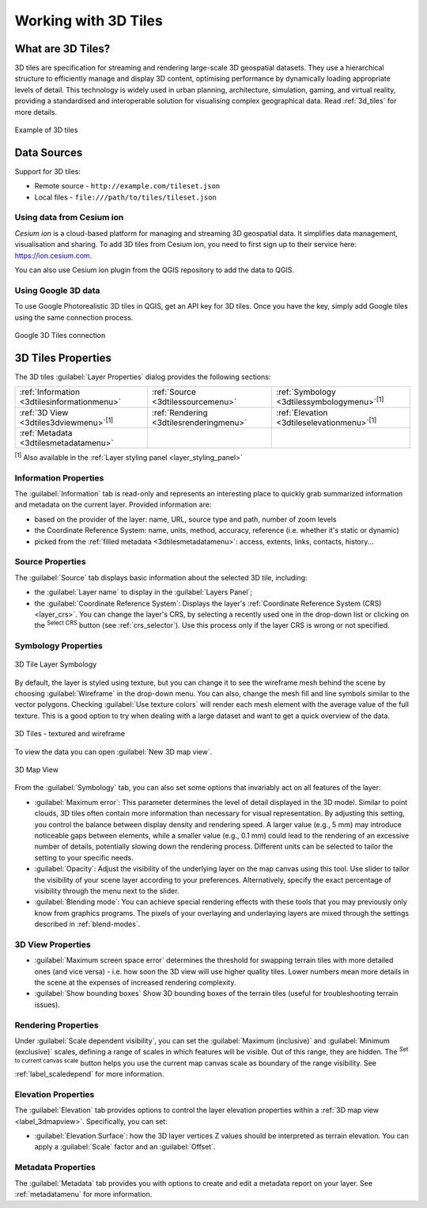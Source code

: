 .. index:: 3D Tiles, 3d tiles properties
.. _`label_3d_tiles`:

*************************
Working with 3D Tiles
*************************

.. only:: html

   .. contents::
      :local:

What are 3D Tiles?
======================

3D tiles are specification for streaming and rendering large-scale 3D
geospatial datasets. They use a hierarchical structure to efficiently manage 
and display 3D content, optimising performance by dynamically loading
appropriate levels of detail. This technology is widely used in urban 
planning, architecture, simulation, gaming, and virtual reality, providing
a standardised and interoperable solution for visualising complex geographical
data. Read :ref:`3d_tiles` for more details.


.. _figure_3d_tiles_example:

.. figure:: img/3d_tiles.png
   :align: center

   Example of 3D tiles


Data Sources
============

Support for 3D tiles:

* Remote source - ``http://example.com/tileset.json``
* Local files - ``file:///path/to/tiles/tileset.json``


Using data from Cesium ion 
--------------------------

*Cesium ion* is a cloud-based platform for managing and streaming 3D geospatial
data. It simplifies data management, visualisation and sharing. To add 3D tiles
from Cesium ion, you need to first sign up to their service 
here: https://ion.cesium.com.

You can also use Cesium ion plugin from the QGIS repository 
to add the data to QGIS.

Using Google 3D data
--------------------

To use Google Photorealistic 3D tiles in QGIS, get an API key for 3D tiles. 
Once you have the key, simply add Google tiles using the same 
connection process.

.. _figure_google_3d_tiles:

.. figure:: img/google_3d_tiles.png
   :align: center

   Google 3D Tiles connection 

.. _3dtiles_properties:

3D Tiles Properties
===================

The 3D tiles :guilabel:`Layer Properties` dialog provides the following sections:

.. list-table::

   * - |metadata| :ref:`Information <3dtilesinformationmenu>`
     - |system| :ref:`Source <3dtilessourcemenu>`
     - |symbology| :ref:`Symbology <3dtilessymbologymenu>`:sup:`[1]`
   * - |3d| :ref:`3D View <3dtiles3dviewmenu>`:sup:`[1]`
     - |rendering| :ref:`Rendering <3dtilesrenderingmenu>`
     - |elevationscale| :ref:`Elevation <3dtileselevationmenu>`:sup:`[1]`
   * - |editMetadata| :ref:`Metadata <3dtilesmetadatamenu>`
     -
     -


:sup:`[1]` Also available in the :ref:`Layer styling panel <layer_styling_panel>`


.. _3dtilesinformationmenu:

Information Properties
----------------------

The :guilabel:`Information` tab is read-only and represents an interesting
place to quickly grab summarized information and metadata on the current layer.
Provided information are:

* based on the provider of the layer: name, URL, source type and path, number
  of zoom levels
* the Coordinate Reference System: name, units, method, accuracy, reference
  (i.e. whether it's static or dynamic)
* picked from the :ref:`filled metadata <3dtilesmetadatamenu>`: access,
  extents, links, contacts, history...

.. _3dtilessourcemenu:

Source Properties
-----------------

The |system| :guilabel:`Source` tab displays basic information about
the selected 3D tile, including:

* the :guilabel:`Layer name` to display in the :guilabel:`Layers Panel`;
* the :guilabel:`Coordinate Reference System`:
  Displays the layer's
  :ref:`Coordinate Reference System (CRS) <layer_crs>`.
  You can change the layer's CRS, by selecting a recently used one in
  the drop-down list or clicking on the |setProjection|
  :sup:`Select CRS` button (see :ref:`crs_selector`).
  Use this process only if the layer CRS is wrong or not specified.

.. _3dtilessymbologymenu:

Symbology Properties
--------------------

.. _figure_3d_tiles_symbology:

.. figure:: img/3d_tiles_symbology.png
   :align: center

   3D Tile Layer Symbology

By default, the layer is styled using texture, but you can change it 
to see the wireframe mesh behind the scene by choosing :guilabel:`Wireframe` 
in the drop-down menu. You can also, change the mesh fill and line symbols 
similar to the vector polygons. 
Checking |checkbox| :guilabel:`Use texture colors` will render each mesh element 
with the average value of the full texture. 
This is a good option to try when dealing with a large dataset and
want to get a quick overview of the data.

.. _figure_3d_tiles_textured_and_wireframe:

.. figure:: img/3d_tiles_textured_and_wireframe.png
   :align: center

   3D Tiles - textured and wireframe 

To view the data you can open |new3DMap| :guilabel:`New 3D map view`.

.. _figure_3d_tiles_map_view:

.. figure:: img/3d_tiles_map_view.png
   :align: center

   3D Map View  

From the :guilabel:`Symbology` tab, you can also set some options that 
invariably act on all features of the layer:

* :guilabel:`Maximum error`: This parameter determines the level of detail 
  displayed in the 3D model. Similar to point clouds, 3D tiles 
  often contain more information than necessary for visual representation.
  By adjusting this setting, you control the balance between display density 
  and rendering speed. A larger value (e.g., 5 mm) may introduce noticeable
  gaps between elements, while a smaller value (e.g., 0.1 mm) could lead to
  the rendering of an excessive number of details, potentially slowing down
  the rendering process. Different units can be selected to tailor the setting
  to your specific needs.
* :guilabel:`Opacity`: Adjust the visibility of the underlying layer on the 
  map canvas using this tool. Use slider to tailor the visibility 
  of your scene layer according to your preferences. Alternatively, specify the 
  exact percentage of visibility through the menu next to the slider.
* :guilabel:`Blending mode`: You can achieve special rendering effects with these tools
  that you may previously only know from graphics programs.
  The pixels of your overlaying and underlaying layers are mixed through the settings
  described in :ref:`blend-modes`.

.. _3dtiles3dviewmenu:

3D View Properties
------------------

* :guilabel:`Maximum screen space error` determines the threshold for swapping
  terrain tiles with more detailed ones (and vice versa) - i.e. how soon the 3D 
  view will use higher quality tiles. Lower numbers mean more details in the 
  scene at the expenses of increased rendering complexity.

* |unchecked| :guilabel:`Show bounding boxes` Show 3D bounding boxes of the 
  terrain tiles (useful for troubleshooting terrain issues).


.. _3dtilesrenderingmenu:

Rendering Properties
--------------------

Under |unchecked| :guilabel:`Scale dependent visibility`,
you can set the :guilabel:`Maximum (inclusive)`
and :guilabel:`Minimum (exclusive)` scales,
defining a range of scales in which features will be visible.
Out of this range, they are hidden.
The |mapIdentification| :sup:`Set to current canvas scale` button helps you
use the current map canvas scale as boundary of the range visibility.
See :ref:`label_scaledepend` for more information.

.. _3dtileselevationmenu:

Elevation Properties
--------------------

The |elevationscale| :guilabel:`Elevation` tab provides options to control
the layer elevation properties within a :ref:`3D map view <label_3dmapview>`.
Specifically, you can set:

* :guilabel:`Elevation Surface`: how the 3D layer vertices Z values
  should be interpreted as terrain elevation.
  You can apply a :guilabel:`Scale` factor and an :guilabel:`Offset`.

.. index:: Metadata, Metadata editor, Keyword
.. _3dtilesmetadatamenu:

Metadata Properties
-------------------

The |editMetadata| :guilabel:`Metadata` tab provides you with options
to create and edit a metadata report on your layer.
See :ref:`metadatamenu` for more information.


.. Substitutions definitions - AVOID EDITING PAST THIS LINE
   This will be automatically updated by the find_set_subst.py script.
   If you need to create a new substitution manually,
   please add it also to the substitutions.txt file in the
   source folder.

.. |addTiledSceneLayer| image:: /static/common/mActionAddTiledSceneLayer.png
   :width: 1.5em 
.. |editMetadata| image:: /static/common/editmetadata.png
   :width: 1.2em
.. |symbology| image:: /static/common/symbology.png
   :width: 2em
.. |tiledSceneLayer| image:: /static/common/mIconTiledSceneLayer.png
   :width: 1.5em 
.. |checkbox| image:: /static/common/checkbox.png
   :width: 1.3em
.. |new3DMap| image:: /static/common/mActionNew3DMap.png
   :width: 1.5em
.. |3d| image:: /static/common/3d.png
   :width: 1.5em
.. |elevationscale| image:: /static/common/elevationscale.png
   :width: 1.5em
.. |system| image:: /static/common/system.png
   :width: 1.5em
.. |setProjection| image:: /static/common/mActionSetProjection.png
   :width: 1.5em
.. |unchecked| image:: /static/common/unchecked.png
   :width: 1.3em
.. |mapIdentification| image:: /static/common/mActionMapIdentification.png
   :width: 1.5em
.. |metadata| image:: /static/common/metadata.png
   :width: 1.5em
.. |rendering| image:: /static/common/rendering.png
   :width: 1.5em
